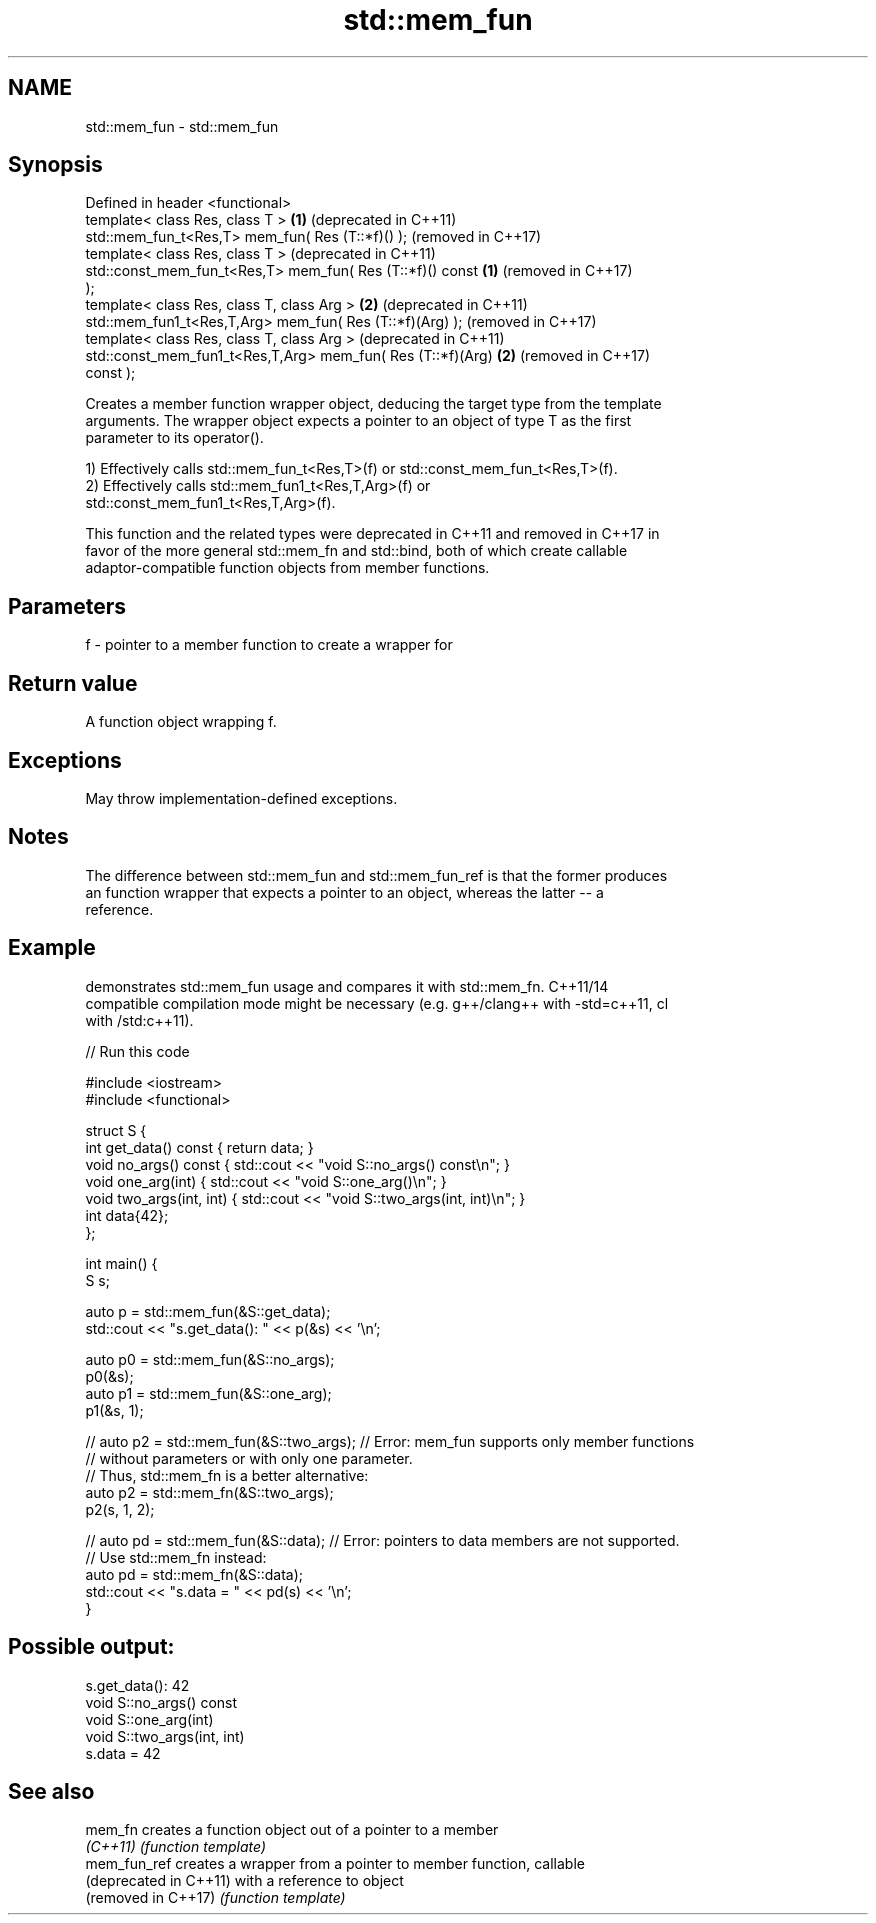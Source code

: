 .TH std::mem_fun 3 "2022.07.31" "http://cppreference.com" "C++ Standard Libary"
.SH NAME
std::mem_fun \- std::mem_fun

.SH Synopsis
   Defined in header <functional>
   template< class Res, class T >                             \fB(1)\fP (deprecated in C++11)
   std::mem_fun_t<Res,T> mem_fun( Res (T::*f)() );                (removed in C++17)
   template< class Res, class T >                                 (deprecated in C++11)
   std::const_mem_fun_t<Res,T> mem_fun( Res (T::*f)() const   \fB(1)\fP (removed in C++17)
   );
   template< class Res, class T, class Arg >                  \fB(2)\fP (deprecated in C++11)
   std::mem_fun1_t<Res,T,Arg> mem_fun( Res (T::*f)(Arg) );        (removed in C++17)
   template< class Res, class T, class Arg >                      (deprecated in C++11)
   std::const_mem_fun1_t<Res,T,Arg> mem_fun( Res (T::*f)(Arg) \fB(2)\fP (removed in C++17)
   const );

   Creates a member function wrapper object, deducing the target type from the template
   arguments. The wrapper object expects a pointer to an object of type T as the first
   parameter to its operator().

   1) Effectively calls std::mem_fun_t<Res,T>(f) or std::const_mem_fun_t<Res,T>(f).
   2) Effectively calls std::mem_fun1_t<Res,T,Arg>(f) or
   std::const_mem_fun1_t<Res,T,Arg>(f).

   This function and the related types were deprecated in C++11 and removed in C++17 in
   favor of the more general std::mem_fn and std::bind, both of which create callable
   adaptor-compatible function objects from member functions.

.SH Parameters

   f - pointer to a member function to create a wrapper for

.SH Return value

   A function object wrapping f.

.SH Exceptions

   May throw implementation-defined exceptions.

.SH Notes

   The difference between std::mem_fun and std::mem_fun_ref is that the former produces
   an function wrapper that expects a pointer to an object, whereas the latter -- a
   reference.

.SH Example

   demonstrates std::mem_fun usage and compares it with std::mem_fn. C++11/14
   compatible compilation mode might be necessary (e.g. g++/clang++ with -std=c++11, cl
   with /std:c++11).


// Run this code

 #include <iostream>
 #include <functional>

 struct S {
     int get_data() const { return data; }
     void no_args() const { std::cout << "void S::no_args() const\\n"; }
     void one_arg(int) { std::cout << "void S::one_arg()\\n"; }
     void two_args(int, int) { std::cout << "void S::two_args(int, int)\\n"; }
     int data{42};
 };

 int main() {
     S s;

     auto p = std::mem_fun(&S::get_data);
     std::cout << "s.get_data(): " << p(&s) << '\\n';

     auto p0 = std::mem_fun(&S::no_args);
     p0(&s);
     auto p1 = std::mem_fun(&S::one_arg);
     p1(&s, 1);

 //  auto p2 = std::mem_fun(&S::two_args); // Error: mem_fun supports only member functions
                                           // without parameters or with only one parameter.
                                           // Thus, std::mem_fn is a better alternative:
     auto p2 = std::mem_fn(&S::two_args);
     p2(s, 1, 2);

 //  auto pd = std::mem_fun(&S::data); // Error: pointers to data members are not supported.
                                       // Use std::mem_fn instead:
     auto pd = std::mem_fn(&S::data);
     std::cout << "s.data = " << pd(s) << '\\n';
 }

.SH Possible output:

 s.get_data(): 42
 void S::no_args() const
 void S::one_arg(int)
 void S::two_args(int, int)
 s.data = 42

.SH See also

   mem_fn                creates a function object out of a pointer to a member
   \fI(C++11)\fP               \fI(function template)\fP
   mem_fun_ref           creates a wrapper from a pointer to member function, callable
   (deprecated in C++11) with a reference to object
   (removed in C++17)    \fI(function template)\fP
